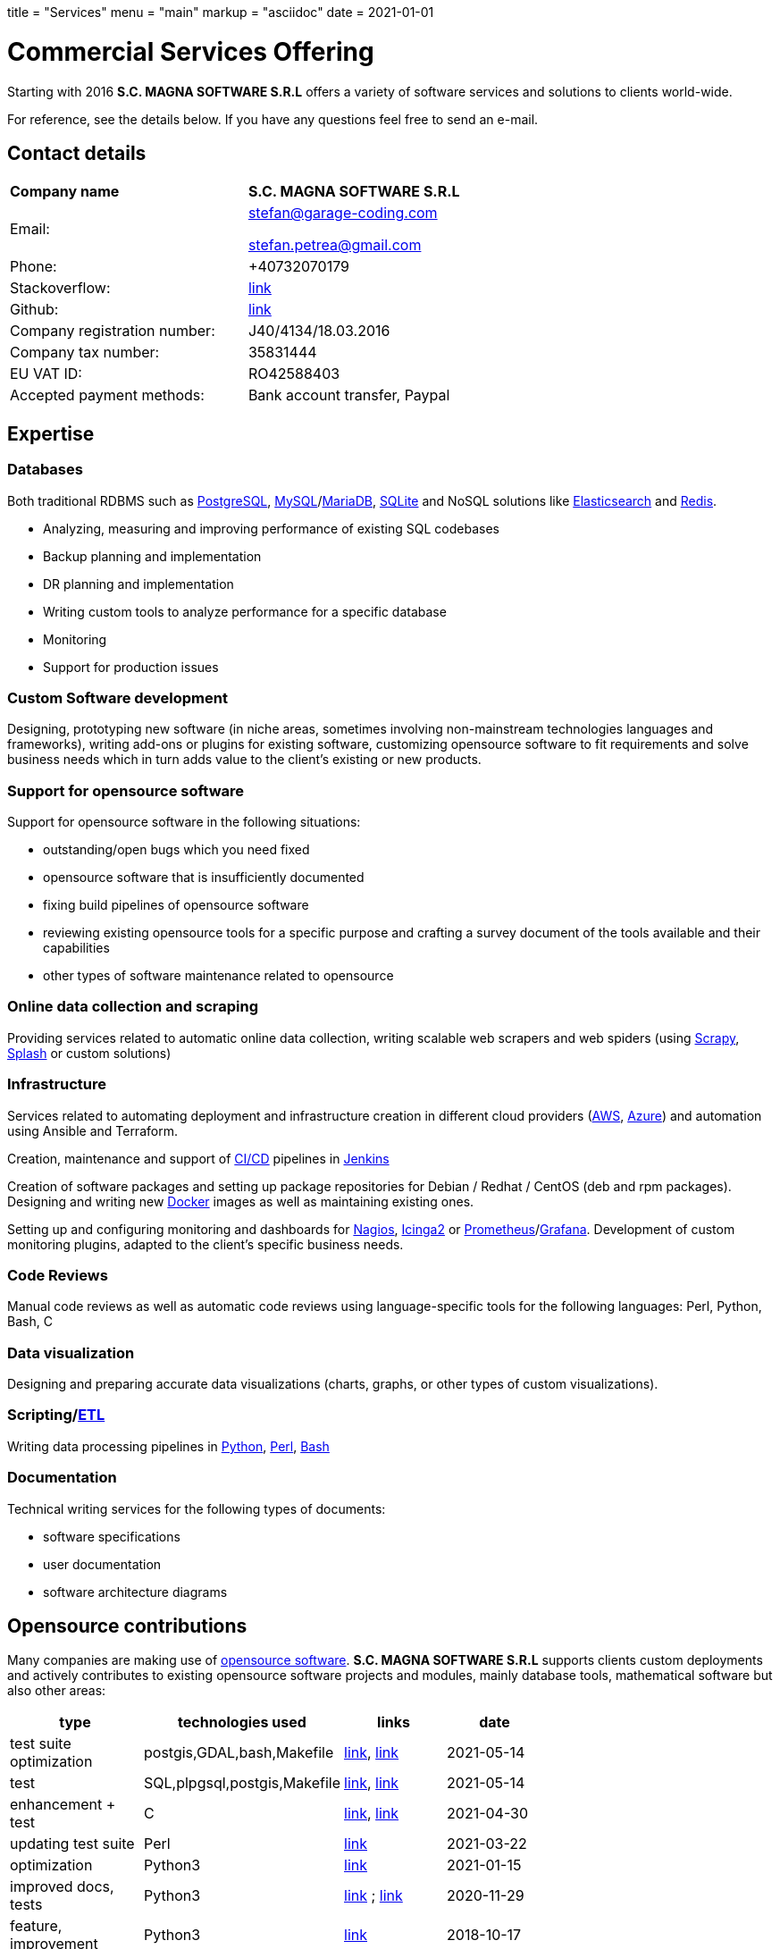 +++
title = "Services"
menu = "main"
markup = "asciidoc"
date = 2021-01-01
+++

= Commercial Services Offering

Starting with 2016 *S.C. MAGNA SOFTWARE S.R.L* offers a variety of
software services and solutions to clients world-wide.

For reference, see the details below. If you have any questions feel
free to send an e-mail.

== Contact details

[width="70%"]
[cols="40%,50%"]
|===
| *Company name*
| *S.C. MAGNA SOFTWARE S.R.L*

| Email: 
| mailto:stefan@garage-coding.com[stefan@garage-coding.com]

mailto:stefan.petrea@gmail.com[stefan.petrea@gmail.com]

| Phone:
| +40732070179 

| Stackoverflow:
| link:https://stackoverflow.com/users/827519/wsdookadr[link]

| Github:
| link:https://github.com/wsdookadr/[link]

| Company registration number:
| J40/4134/18.03.2016 

| Company tax number:
| 35831444 

| EU VAT ID:
| RO42588403

| Accepted payment methods:
| Bank account transfer, Paypal

|===


== Expertise

=== Databases
Both traditional RDBMS such as link:https://www.postgresql.org/[PostgreSQL], link:https://www.mysql.com/[MySQL]/link:https://mariadb.org/[MariaDB], link:https://www.sqlite.org/index.html[SQLite]
and NoSQL solutions like link:https://www.elastic.co/[Elasticsearch] and link:https://redis.io/[Redis].

* Analyzing, measuring and improving performance of existing SQL codebases
* Backup planning and implementation
* DR planning and implementation
* Writing custom tools to analyze performance for a specific database
* Monitoring
* Support for production issues

=== Custom Software development
Designing, prototyping new software (in niche areas, sometimes involving
non-mainstream technologies languages and frameworks), writing add-ons or plugins for existing
software, customizing opensource software to fit requirements and solve
business needs which in turn adds value to the client's existing or new products.

=== Support for opensource software
Support for opensource software in the following situations:

* outstanding/open bugs which you need fixed
* opensource software that is insufficiently documented
* fixing build pipelines of opensource software
* reviewing existing opensource tools for a specific purpose and crafting a survey document of the tools available and their capabilities 
* other types of software maintenance related to opensource

=== Online data collection and scraping
Providing services related to automatic online data collection, writing scalable web scrapers and web spiders
(using link:https://github.com/scrapy/scrapy/[Scrapy], link:https://github.com/scrapinghub/splash/[Splash] or custom solutions)

=== Infrastructure
Services related to automating deployment and infrastructure creation in different cloud providers (link:https://aws.amazon.com/[AWS], link:https://azure.microsoft.com/en-us/[Azure])
and automation using Ansible and Terraform.

Creation, maintenance and support of link:https://en.wikipedia.org/wiki/CI/CD[CI/CD] pipelines in link:https://www.jenkins.io/[Jenkins]

Creation of software packages and setting up package repositories for Debian / Redhat / CentOS (deb and rpm packages).
Designing and writing new link:https://www.docker.com/[Docker] images as well as maintaining existing ones.

Setting up and configuring monitoring and dashboards for link:https://www.nagios.org/[Nagios], link:https://icinga.com/[Icinga2] or link:https://prometheus.io/[Prometheus]/link:https://grafana.com/[Grafana].
Development of custom monitoring plugins, adapted to the client's specific business needs.

=== Code Reviews
Manual code reviews as well as automatic code reviews using language-specific tools
for the following languages: Perl, Python, Bash, C

=== Data visualization

Designing and preparing accurate data visualizations (charts, graphs, or other types of custom visualizations).

=== Scripting/link:https://en.wikipedia.org/wiki/Extract,_transform,_load[ETL]
Writing data processing pipelines in link:https://www.python.org/[Python], link:https://www.perl.org/[Perl], link:https://www.gnu.org/software/bash/[Bash]

=== Documentation

Technical writing services for the following types of documents:

* software specifications
* user documentation
* software architecture diagrams

== Opensource contributions

Many companies are making use of link:https://en.wikipedia.org/wiki/Open-source_software[opensource software].
*S.C. MAGNA SOFTWARE S.R.L* supports clients custom deployments and
actively contributes to existing opensource software projects and modules,
mainly database tools, mathematical software but also other areas:

//[cols="20%,60%"]
[width="70%"]
[cols="20%,20%,20%,20%"]
[options="header"]
|===
|type
|technologies used
|links
|date

|test suite optimization
|postgis,GDAL,bash,Makefile
|link:https://trac.osgeo.org/postgis/ticket/4783[link], link:https://github.com/postgis/postgis/pull/613[link]
|2021-05-14

|test
|SQL,plpgsql,postgis,Makefile
|link:https://github.com/postgis/postgis/pull/612[link], link:https://trac.osgeo.org/postgis/ticket/4905[link]
|2021-05-14

|enhancement + test
|C
|link:https://github.com/postgis/postgis/pull/610[link], link:https://trac.osgeo.org/postgis/ticket/4628[link]
|2021-04-30

|updating test suite
|Perl
|link:https://github.com/rhandom/perl-net-server/pull/22[link]
|2021-03-22

|optimization
|Python3
|link:https://stackoverflow.com/a/65740442/827519[link]
|2021-01-15

|improved docs, tests
|Python3
|link:https://github.com/sympy/sympy/pull/20480[link] ; link:https://github.com/sympy/sympy/pull/20503[link]
|2020-11-29

|feature, improvement
|Python3
|link:https://github.com/scrapinghub/splash/pull/821[link]
|2018-10-17

|patch, feature
|Elisp
|link:https://github.com/dustinlacewell/org-olp/pull/1[link]
|2018-04-19

|patch, bugfix
|Ruby
|link:https://github.com/mislav/issuesync/pull/9[link]
|2017-07-30

|patch, feature
|C
|link:https://bugs.debian.org/cgi-bin/bugreport.cgi?bug=868498[link]
|2017-07-16

|patch + improvement
|Java
|link:https://github.com/BaseXdb/basex/pull/1354[link]
|2016-09-16

|bugreport + test
|Javascript
|link:https://github.com/mozilla-comm/ical.js/issues/91[issue], link:https://github.com/mozilla-comm/ical.js/pull/176[pull request]
|2015-06-05

|bugreport + reproducible test
|Java
|link:https://bugs.documentfoundation.org/show_bug.cgi?id=86131[link]
|2014-11-10

|patch,bugfix
|C++
|link:https://github.com/sleuthkit/sleuthkit/pull/329[link]
|2014-05-06

|patch,bugfix
|Perl
|link:https://github.com/ingydotnet/yaml-libyaml-pm/pull/2[link]
|2014-03-12

|patch,bugfix
|Perl
|link:https://github.com/GMOD/Bio-Graphics/pull/15[link]
|2013-08-13

|patch,bugfix
|Perl
|link:https://github.com/houseabsolute/test-class-moose/pull/15[link] ; link:https://rt.cpan.org/Ticket/Display.html?id=87801[link]
|2013-08-12

|patch,bugfix
|Perl
|link:https://github.com/gfx/p5-Sort-TimSort/pull/1[link]
|2011-12-06

|patch,improvement
|Perl
|link:https://github.com/ironcamel/App-p/pull/1[link]
|2011-10-05

|===


== Opensource projects

//[cols="20%,60%"]
[width="70%"]
[cols="30%,50%"]
[options="header"]
|===
|project
|description

| link:https://github.com/wsdookadr/mysqltotsv[mysqltotsv]
| Converts a MySQL dump to multiple TSV files, one for each table found

| link:https://github.com/wsdookadr/sitemap-range-fetch[sitemap-range-fetch]
| Uses sitemaps to fetch news article links from a certain time range

| link:https://github.com/wsdookadr/fieldtop[fieldtop]
| Finds near-overflow columns in MySQL databases

| link:https://github.com/wsdookadr/parcel-cut[parcel-cut]
| Module for land subdivision in geographic databases

| link:https://github.com/wsdookadr/imagemagick-identify-parser[imagemagick-identify-parser]
| Utility to extract image metadata and bring it to a format suitable for machine consumption

|===




